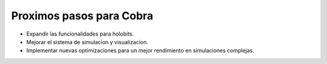 Proximos pasos para Cobra
==========================

- Expandir las funcionalidades para holobits.
- Mejorar el sistema de simulacion y visualizacion.
- Implementar nuevas optimizaciones para un mejor rendimiento en simulaciones complejas.
